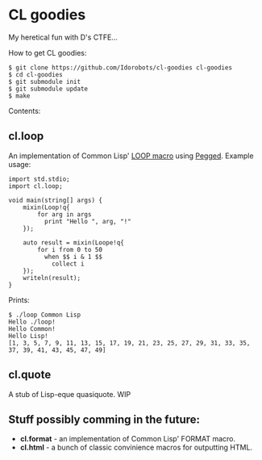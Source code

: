 * CL goodies
My heretical fun with D's CTFE...

How to get CL goodies:

: $ git clone https://github.com/Idorobots/cl-goodies cl-goodies
: $ cd cl-goodies
: $ git submodule init
: $ git submodule update
: $ make

Contents:

** cl.loop
An implementation of Common Lisp' [[http://www.gigamonkeys.com/book/loop-for-black-belts.html][LOOP macro]] using [[https://github.com/PhilippeSigaud/Pegged][Pegged]].
Example usage:

: import std.stdio;
: import cl.loop;
: 
: void main(string[] args) {
:     mixin(Loop!q{
:         for arg in args
:           print "Hello ", arg, "!"
:     });
: 
:     auto result = mixin(Loope!q{
:         for i from 0 to 50
:           when $$ i & 1 $$
:             collect i
:     });
:     writeln(result);
: }

Prints:
: $ ./loop Common Lisp
: Hello ./loop!
: Hello Common!
: Hello Lisp!
: [1, 3, 5, 7, 9, 11, 13, 15, 17, 19, 21, 23, 25, 27, 29, 31, 33, 35, 37, 39, 41, 43, 45, 47, 49]

** cl.quote
A stub of Lisp-eque quasiquote. WIP

** Stuff possibly comming in the future:
- *cl.format* - an implementation of Common Lisp' FORMAT macro.
- *cl.html* - a bunch of classic convinience macros for outputting HTML.
